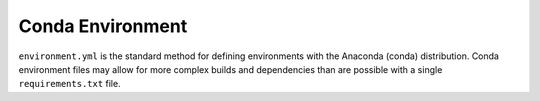 Conda Environment
-----------------

``environment.yml`` is the standard method for defining environments with the
Anaconda (conda) distribution. Conda environment files may allow for more
complex builds and dependencies than are possible with a single
``requirements.txt`` file.

